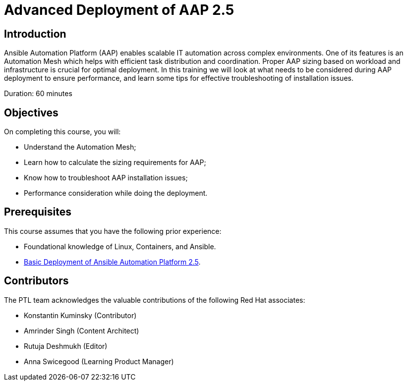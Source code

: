 = Advanced Deployment of AAP 2.5
:navtitle: Home

== Introduction

Ansible Automation Platform (AAP) enables scalable IT automation across complex environments. One of its features is an Automation Mesh which helps with efficient task distribution and coordination. Proper AAP sizing based on workload and infrastructure is crucial for optimal deployment. In this training we will look at what needs to be considered during AAP deployment to ensure performance, and learn some tips for effective troubleshooting of installation issues.

Duration: 60 minutes

== Objectives

On completing this course, you will:

- Understand the Automation Mesh;
- Learn how to calculate the sizing requirements for AAP;
- Know how to troubleshoot AAP installation issues;
- Performance consideration while doing the deployment. 

== Prerequisites

This course assumes that you have the following prior experience:

- Foundational knowledge of Linux, Containers, and Ansible. 
- https://training-lms.redhat.com/sso/saml/auth/rhlpint?RelayState=deeplinkoffering%3D73946012[Basic Deployment of Ansible Automation Platform 2.5,windows=_blank].


== Contributors

The PTL team acknowledges the valuable contributions of the following Red Hat associates:

- Konstantin Kuminsky (Contributor)
- Amrinder Singh (Content Architect)
- Rutuja Deshmukh (Editor)
- Anna Swicegood (Learning Product Manager)
